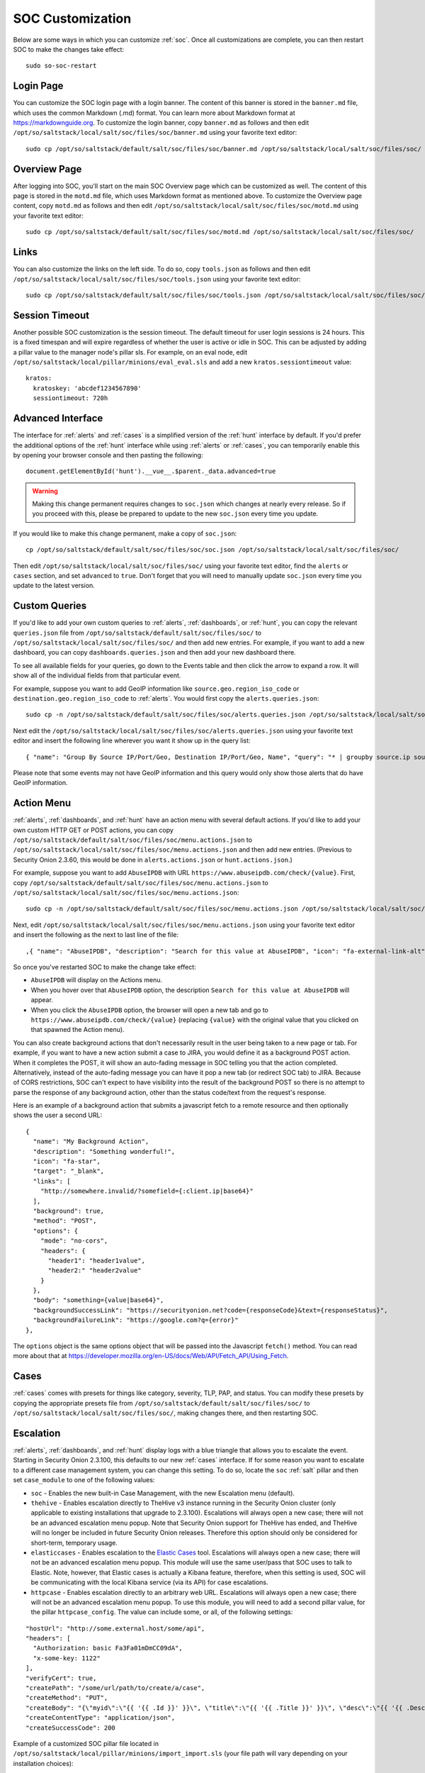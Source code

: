 .. _soc-customization:

SOC Customization
=================

Below are some ways in which you can customize :ref:`soc`. Once all customizations are complete, you can then restart SOC to make the changes take effect:

::

        sudo so-soc-restart

Login Page
----------

You can customize the SOC login page with a login banner. The content of this banner is stored in the ``banner.md`` file, which uses the common Markdown (.md) format. You can learn more about Markdown format at `<https://markdownguide.org>`_. To customize the login banner, copy ``banner.md`` as follows and then edit ``/opt/so/saltstack/local/salt/soc/files/soc/banner.md`` using your favorite text editor:

::

        sudo cp /opt/so/saltstack/default/salt/soc/files/soc/banner.md /opt/so/saltstack/local/salt/soc/files/soc/
        
Overview Page
-------------

After logging into SOC, you'll start on the main SOC Overview page which can be customized as well. The content of this page is stored in the ``motd.md`` file, which uses Markdown format as mentioned above. To customize the Overview page content, copy ``motd.md`` as follows and then edit ``/opt/so/saltstack/local/salt/soc/files/soc/motd.md`` using your favorite text editor:

::

        sudo cp /opt/so/saltstack/default/salt/soc/files/soc/motd.md /opt/so/saltstack/local/salt/soc/files/soc/

Links
-----

You can also customize the links on the left side. To do so, copy ``tools.json`` as follows and then edit ``/opt/so/saltstack/local/salt/soc/files/soc/tools.json`` using your favorite text editor:

::

        sudo cp /opt/so/saltstack/default/salt/soc/files/soc/tools.json /opt/so/saltstack/local/salt/soc/files/soc/

Session Timeout
---------------

Another possible SOC customization is the session timeout. The default timeout for user login sessions is 24 hours. This is a fixed timespan and will expire regardless of whether the user is active or idle in SOC. This can be adjusted by adding a pillar value to the manager node's pillar sls. For example, on an eval node, edit ``/opt/so/saltstack/local/pillar/minions/eval_eval.sls`` and add a new ``kratos.sessiontimeout`` value:

::

        kratos:
          kratoskey: 'abcdef1234567890'
          sessiontimeout: 720h
          
Advanced Interface
------------------

The interface for :ref:`alerts` and :ref:`cases` is a simplified version of the :ref:`hunt` interface by default. If you'd prefer the additional options of the :ref:`hunt` interface while using :ref:`alerts` or :ref:`cases`, you can temporarily enable this by opening your browser console and then pasting the following:

::

        document.getElementById('hunt').__vue__.$parent._data.advanced=true
        
.. warning::

        Making this change permanent requires changes to ``soc.json`` which changes at nearly every release. So if you proceed with this, please be prepared to update to the new ``soc.json`` every time you update.

If you would like to make this change permanent, make a copy of ``soc.json``:

::

        cp /opt/so/saltstack/default/salt/soc/files/soc/soc.json /opt/so/saltstack/local/salt/soc/files/soc/
        
Then edit ``/opt/so/saltstack/local/salt/soc/files/soc/`` using your favorite text editor, find the ``alerts`` or ``cases`` section, and set ``advanced`` to ``true``. Don't forget that you will need to manually update ``soc.json`` every time you update to the latest version.

Custom Queries
--------------

If you'd like to add your own custom queries to :ref:`alerts`, :ref:`dashboards`, or :ref:`hunt`, you can copy the relevant ``queries.json`` file from ``/opt/so/saltstack/default/salt/soc/files/soc/`` to ``/opt/so/saltstack/local/salt/soc/files/soc/`` and then add new entries. For example, if you want to add a new dashboard, you can copy ``dashboards.queries.json`` and then add your new dashboard there.

To see all available fields for your queries, go down to the Events table and then click the arrow to expand a row. It will show all of the individual fields from that particular event.

For example, suppose you want to add GeoIP information like ``source.geo.region_iso_code`` or ``destination.geo.region_iso_code`` to :ref:`alerts`. You would first copy the ``alerts.queries.json``:

::

  sudo cp -n /opt/so/saltstack/default/salt/soc/files/soc/alerts.queries.json /opt/so/saltstack/local/salt/soc/files/soc/alerts.queries.json

Next edit the ``/opt/so/saltstack/local/salt/soc/files/soc/alerts.queries.json`` using your favorite text editor and insert the following line wherever you want it show up in the query list:

::

  { "name": "Group By Source IP/Port/Geo, Destination IP/Port/Geo, Name", "query": "* | groupby source.ip source.port source.geo.region_iso_code destination.ip destination.port destination.geo.region_iso_code rule.name" },

Please note that some events may not have GeoIP information and this query would only show those alerts that do have GeoIP information.

Action Menu
-----------

:ref:`alerts`, :ref:`dashboards`, and :ref:`hunt` have an action menu with several default actions. If you'd like to add your own custom HTTP GET or POST actions, you can copy ``/opt/so/saltstack/default/salt/soc/files/soc/menu.actions.json`` to ``/opt/so/saltstack/local/salt/soc/files/soc/menu.actions.json`` and then add new entries. (Previous to Security Onion 2.3.60, this would be done in ``alerts.actions.json`` or ``hunt.actions.json``.)

For example, suppose you want to add ``AbuseIPDB`` with URL ``https://www.abuseipdb.com/check/{value}``. First, copy ``/opt/so/saltstack/default/salt/soc/files/soc/menu.actions.json`` to ``/opt/so/saltstack/local/salt/soc/files/soc/menu.actions.json``:

::

  sudo cp -n /opt/so/saltstack/default/salt/soc/files/soc/menu.actions.json /opt/so/saltstack/local/salt/soc/files/soc/menu.actions.json


Next, edit ``/opt/so/saltstack/local/salt/soc/files/soc/menu.actions.json`` using your favorite text editor and insert the following as the next to last line of the file:

::

  ,{ "name": "AbuseIPDB", "description": "Search for this value at AbuseIPDB", "icon": "fa-external-link-alt", "target": "_blank","links": [ "https://www.abuseipdb.com/check/{value}" ]}

So once you've restarted SOC to make the change take effect:

- ``AbuseIPDB`` will display on the Actions menu.
- When you hover over that ``AbuseIPDB`` option, the description ``Search for this value at AbuseIPDB`` will appear.
- When you click the ``AbuseIPDB`` option, the browser will open a new tab and go to ``https://www.abuseipdb.com/check/{value}`` (replacing ``{value}`` with the original value that you clicked on that spawned the Action menu).

You can also create background actions that don't necessarily result in the user being taken to a new page or tab. For example, if you want to have a new action submit a case to JIRA, you would define it as a background POST action. When it completes the POST, it will show an auto-fading message in SOC telling you that the action completed. Alternatively, instead of the auto-fading message you can have it pop a new tab (or redirect SOC tab) to JIRA. Because of CORS restrictions, SOC can't expect to have visibility into the result of the background POST so there is no attempt to parse the response of any background action, other than the status code/text from the request's response.

Here is an example of a background action that submits a javascript fetch to a remote resource and then optionally shows the user a second URL:

::

  { 
    "name": "My Background Action", 
    "description": "Something wonderful!", 
    "icon": "fa-star", 
    "target": "_blank", 
    "links": [
      "http://somewhere.invalid/?somefield={:client.ip|base64}"
    ],
    "background": true, 
    "method": "POST", 
    "options": { 
      "mode": "no-cors", 
      "headers": { 
        "header1": "header1value",
        "header2:" "header2value" 
      }
    }, 
    "body": "something={value|base64}",
    "backgroundSuccessLink": "https://securityonion.net?code={responseCode}&text={responseStatus}",
    "backgroundFailureLink": "https://google.com?q={error}"
  },
  
The ``options`` object is the same options object that will be passed into the Javascript ``fetch()`` method. You can read more about that at `<https://developer.mozilla.org/en-US/docs/Web/API/Fetch_API/Using_Fetch>`_.

Cases
-----

:ref:`cases` comes with presets for things like category, severity, TLP, PAP, and status. You can modify these presets by copying the appropriate presets file from ``/opt/so/saltstack/default/salt/soc/files/soc/`` to ``/opt/so/saltstack/local/salt/soc/files/soc/``, making changes there, and then restarting SOC.

Escalation
----------

:ref:`alerts`, :ref:`dashboards`, and :ref:`hunt` display logs with a blue triangle that allows you to escalate the event. Starting in Security Onion 2.3.100, this defaults to our new :ref:`cases` interface. If for some reason you want to escalate to a different case management system, you can change this setting. To do so, locate the ``soc`` :ref:`salt` pillar and then set ``case_module`` to one of the following values:

- ``soc`` - Enables the new built-in Case Management, with the new Escalation menu (default).

- ``thehive`` - Enables escalation directly to TheHive v3 instance running in the Security Onion cluster (only applicable to existing installations that upgrade to 2.3.100). Escalations will always open a new case; there will not be an advanced escalation menu popup. Note that Security Onion support for TheHive has ended, and TheHive will no longer be included in future Security Onion releases. Therefore this option should only be considered for short-term, temporary usage.

- ``elasticcases`` - Enables escalation to the `Elastic Cases <https://www.elastic.co/guide/en/security/current/cases-overview.html>`_ tool. Escalations will always open a new case; there will not be an advanced escalation menu popup.  This module will use the same user/pass that SOC uses to talk to Elastic. Note, however, that Elastic cases is actually a Kibana feature, therefore, when this setting is used, SOC will be communicating with the local Kibana service (via its API) for case escalations.

- ``httpcase`` - Enables escalation directly to an arbitrary web URL. Escalations will always open a new case; there will not be an advanced escalation menu popup. To use this module, you will need to add a second pillar value, for the pillar ``httpcase_config``. The value can include some, or all, of the following settings:

::

      "hostUrl": "http://some.external.host/some/api",
      "headers": [
        "Authorization: basic Fa3Fa01mDmCC09dA",
        "x-some-key: 1122"
      ],
      "verifyCert": true,
      "createPath": "/some/url/path/to/create/a/case",
      "createMethod": "PUT",
      "createBody": "{\"myid\":\"{{ '{{ .Id }}' }}\", \"title\":\"{{ '{{ .Title }}' }}\", \"desc\":\"{{ '{{ .Description | js }}' }}\"}",
      "createContentType": "application/json",
      "createSuccessCode": 200
      
Example of a customized SOC pillar file located in ``/opt/so/saltstack/local/pillar/minions/import_import.sls`` (your file path will vary depending on your installation choices):

::

      soc:
        es_index_patterns: '*:so-*,*:endgame-*'
        case_module: httpcase
        httpcase_config: |
          "hostUrl": "http://172.17.0.1/some/api",
          "headers": [
            "Authorization: basic Fa3Fa01mDmCC09dA",
            "x-some-key: 1122"
          ],
          "verifyCert": true,
          "createPath": "/some/url/path/to/create/a/case",
          "createMethod": "PUT",
          "createBody": "{\"myid\":\"{{ '{{ .Id }}' }}\", \"title\":\"{{ '{{ .Title }}' }}\", \"desc\":\"{{ '{{ .Description | js }}' }}\"}",
          "createContentType": "application/json",
          "createSuccessCode": 200


